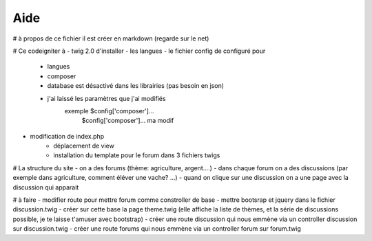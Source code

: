 ###################
Aide 
###################
# à propos de ce fichier
il est créer en markdown (regarde sur le net) 

# Ce codeigniter à
- twig 2.0 d'installer
- les langues
- le fichier config de configuré pour
    - langues
    - composer
    - database est désactivé dans les librairies (pas besoin en json)
    - j'ai laissé les paramètres que j'ai modifiés
        exemple $config['composer']...
                $config['composer']... ma modif 
- modification de index.php
    - déplacement de view
    - installation du template pour le forum dans 3 fichiers twigs

# La structure du site
- on a des forums (thème: agriculture, argent....)
- dans chaque forum on a des discussions (par exemple dans agriculture, comment éléver une vache? ...)
- quand on clique sur une discussion on a une page avec la discussion qui apparait


# à faire
- modifier route pour mettre forum comme constroller de base
- mettre bootsrap et jquery dans le fichier discussion.twig
- créer sur cette base la page theme.twig (elle affiche la liste de thèmes, et la série de discussions possible, je te laisse t'amuser avec bootstrap)
- créer une route discussion qui nous emmène via un controller discussion sur discussion.twig
- créer une route forums qui nous emmène via un controller forum sur forum.twig
